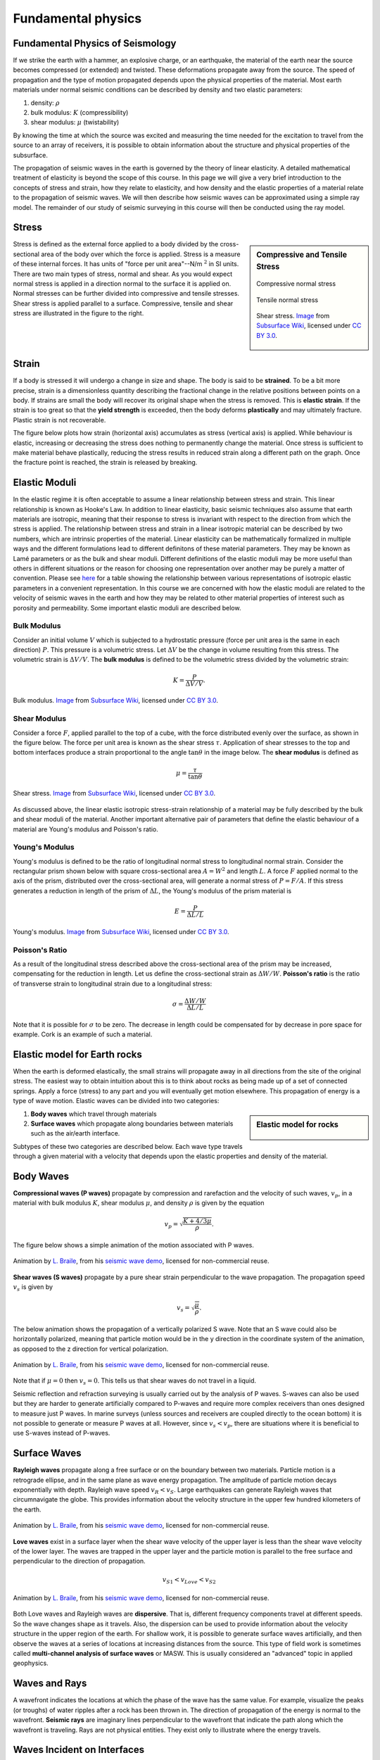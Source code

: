 .. _seismic_fundamental_physics:

Fundamental physics
*******************

Fundamental Physics of Seismology
=================================

If we strike the earth with a hammer, an explosive charge, or an earthquake,
the material of the earth near the source becomes compressed (or extended) and
twisted. These deformations propagate away from the source. The speed of propagation and the type of motion propagated depends upon the physical properties of the material. Most earth materials under normal seismic conditions can be described by density and two elastic parameters:

1. density: :math:`\rho`
2. bulk modulus:  :math:`K` (compressibility)
3. shear modulus:  :math:`\mu` (twistability)

By knowing the time at which the source was excited and measuring the time needed for the excitation to travel from the source to an array of receivers, it is possible to obtain information about the structure and physical properties of the subsurface.

The propagation of seismic waves in the earth is governed by the theory of linear elasticity. A detailed mathematical treatment of elasticity is beyond the scope of this course. In this page we will give a very brief introduction to the concepts of stress and strain, how they relate to elasticity, and how density and the elastic properties of a material relate to the propagation of seismic waves. We will then describe how seismic waves can be approximated using a simple ray model. The remainder of our study of seismic surveying in this course will then be conducted using the ray model.

Stress
======

.. sidebar:: Compressive and Tensile Stress

	.. figure:: images/compressive.png
		:align: center

		Compressive normal stress

	.. figure:: images/tensile.png
		:align: center

		Tensile normal stress

	.. figure:: images/Elastic_shear_modulus-subwiki.png
		:align: center

		Shear stress. `Image <http://www.subsurfwiki.org/wiki/File:Elastic_shear_modulus.png>`__ from `Subsurface Wiki`_, licensed under `CC BY 3.0`_.

Stress is defined as the external force applied to a body divided by the cross-sectional area of the body over which the force is applied. Stress is a measure of these internal forces. It has units of "force per unit area"--N/m :math:`^2` in SI units. There are two main types of stress, normal and shear. As you would expect normal stress is applied in a direction normal to the surface it is applied on. Normal stresses can be further divided into compressive and tensile stresses. Shear stress is applied parallel to a surface. Compressive, tensile and shear stress are illustrated in the figure to the right.


Strain
======

If a body is stressed it will undergo a change in size and shape. The body is said to be
**strained**. To be a bit more precise, strain is a dimensionless quantity describing the fractional change in the relative positions between points on a body. If strains are small the body will recover its original
shape when the stress is removed. This is **elastic strain**. If the strain is
too great so that the **yield strength** is exceeded, then the body deforms
**plastically** and may ultimately fracture. Plastic strain is not
recoverable.

The figure below plots how strain (horizontal axis) accumulates as stress (vertical
axis) is applied. While behaviour is elastic, increasing or decreasing the
stress does nothing to permanently change the material. Once stress is sufficient to make
material behave plastically, reducing the stress results in reduced strain
along a different path on the graph. Once the fracture point is reached, the
strain is released by breaking.

.. figure :: ./images/stressstrain.png
	:align: center
	:scale: 80 %


Elastic Moduli
==============

In the elastic regime it is often acceptable to assume a linear relationship between stress and strain. This linear relationship is known as Hooke's Law. In addition to linear elasticity, basic seismic techniques also assume that earth materials are isotropic, meaning that their response to stress is invariant with respect to the direction from which the stress is applied. The relationship between stress and strain in a linear isotropic material can be described by two numbers, which are intrinsic properties of the material. Linear elasticity can be mathematically formalized in multiple ways and the different formulations lead to different definitons of these material parameters. They may be known as Lamé parameters or as the bulk and shear moduli. Different definitions of the elastic moduli may be more useful than others in different situations or the reason for choosing one representation over another may be purely a matter of convention. Please see `here <https://en.wikipedia.org/wiki/Lam%C3%A9_parameters>`__ for a table showing the relationship between various representations of isotropic elastic parameters in a convenient representation. In this course we are concerned with how the elastic moduli are related to the velocity of seismic waves in the earth and how they may be related to other material properties of interest such as porosity and permeability. Some important elastic moduli are described below.

Bulk Modulus
------------

Consider an initial volume :math:`V` which is subjected to a hydrostatic
pressure (force per unit area is the same in each direction) :math:`P`. This pressure is a volumetric stress. Let :math:`\Delta
V` be the change in volume resulting from this stress. The volumetric strain is :math:`\Delta V/V`. The **bulk modulus** is defined to be the volumetric stress divided by the volumetric strain:

.. math::
	K = \frac{P}{\Delta V/V}.



.. figure:: ./images/bulk_modulus-subwiki.png
		:align: center
		:scale: 60%

                Bulk modulus. `Image <http://subsurfwiki.org/wiki/File:Elastic_bulk_modulus.png>`__ from `Subsurface Wiki`_, licensed under `CC BY 3.0`_.

Shear Modulus
-------------

Consider a force :math:`F`, applied parallel to the top of a cube, with the force distributed evenly over the surface, as shown in the figure below. The force per unit area is known as the shear stress :math:`\tau`. Application of shear stresses to the top and bottom interfaces produce a strain proportional
to the angle :math:`\tan \theta` in the image below. The **shear modulus** is defined as

.. math::
	\mu = \frac{\tau}{\tan\theta}

.. figure:: images/Elastic_shear_modulus-subwiki.png
		:align: center
		:scale: 60%

		Shear stress. `Image <http://www.subsurfwiki.org/wiki/File:Elastic_shear_modulus.png>`__ from `Subsurface Wiki`_, licensed under `CC BY 3.0`_.

As discussed above, the linear elastic isotropic stress-strain relationship of a material may be fully described by the bulk and shear moduli of the material. Another important alternative pair of parameters that define the elastic behaviour of a material are Young's modulus and Poisson's ratio.

Young's Modulus
---------------

Young's modulus is defined to be the ratio of longitudinal normal stress to longitudinal normal strain. Consider the rectangular prism shown below with square cross-sectional area :math:`A = W^2` and length :math:`L`. A force :math:`F` applied normal to the axis of the prism, distributed over the cross-sectional area, will generate a normal stress of :math:`P = F/A`. If this stress generates a reduction in length of the prism of :math:`\Delta L`, the Young's modulus of the prism material is

.. math::
	E = \frac{P}{\Delta L/L}

.. figure:: ./images/Poisson-ratio-subwiki.png
		:align: center
		:scale: 60%

		Young's modulus. `Image <http://www.subsurfwiki.org/wiki/File:Elastic_Poisson_ratio.png>`__ from `Subsurface Wiki`_, licensed under `CC BY 3.0`_.


Poisson's Ratio
---------------

As a result of the longitudinal stress described above the cross-sectional area of the prism may be increased, compensating for the reduction in length. Let us define the cross-sectional strain as :math:`\Delta W / W`. **Poisson's ratio** is the ratio of transverse strain to longitudinal strain due to a longitudinal stress:

.. math::
	\sigma = \frac{\Delta W / W}{\Delta L/L}

Note that it is possible for :math:`\sigma` to be zero. The decrease in length could be compensated for by decrease in pore space for example. Cork is an example of such a material.

Elastic model for Earth rocks
=================================

When the earth is deformed elastically, the small strains will propagate away in all directions from the site of the original stress. The easiest way to obtain intuition about this is to think about rocks as being made up of a set of connected springs. Apply a force (stress) to any part and you will eventually get motion elsewhere. This propagation of energy is a type of wave motion. Elastic waves can be divided into two categories:

.. sidebar:: Elastic model for rocks

	.. figure:: ./images/springbox.png
		:align: center

1. **Body waves** which travel through materials

2. **Surface waves** which propagate along boundaries between materials such
   as the air/earth interface.

Subtypes of these two categories are described below. Each wave type travels through a given material with a velocity that depends upon the elastic properties and density of the material.


Body Waves
==========

**Compressional waves (P waves)** propagate by compression and rarefaction and
the velocity of such waves, :math:`v_p`, in a material with bulk modulus :math:`K`, shear modulus :math:`\mu`, and density :math:`\rho` is given by the equation

.. math::
	v_p = \sqrt{ \frac{K + 4/3\mu}{\rho} }.

The figure below shows a simple animation of the motion associated with P waves.

.. figure:: ./images/pwave-animated-2.gif
	:align: center

	Animation by `L. Braile`_, from his `seismic wave demo`_, licensed for non-commercial reuse.


**Shear waves (S waves)** propagate by a pure shear strain perpendicular to the
wave propagation. The propagation speed :math:`v_s` is given by

.. math ::
	v_s = \sqrt{\frac{\mu}{\rho} }.

The below animation shows the propagation of a vertically polarized S wave. Note that an S wave could also be horizontally polarized, meaning that particle motion would be in the y direction in the coordinate system of the animation, as opposed to the z direction for vertical polarization.

.. figure:: ./images/s-wave-animated.gif
	:align: center

	Animation by `L. Braile`_, from his `seismic wave demo`_, licensed for non-commercial reuse.

Note that if :math:`\mu = 0` then :math:`v_s = 0`. This tells us that shear
waves do not travel in a liquid.

Seismic reflection and refraction surveying is usually carried out by the analysis of P waves. S-waves can also be used but they are harder to generate artificially compared to P-waves and require more complex receivers than ones designed to measure just P waves. In marine surveys (unless sources and receivers are coupled directly to the ocean bottom) it is not possible to generate or measure P waves at all. However, since :math:`v_s < v_p`, there are situations where it is beneficial to
use S-waves instead of P-waves.


Surface Waves
=============

**Rayleigh waves** propagate along a free surface or on the boundary between two
materials. Particle motion is a retrograde ellipse, and in the same plane as
wave energy propagation. The amplitude of particle motion decays
exponentially with depth. Rayleigh wave speed :math:`v_R < v_S`. Large
earthquakes can generate Rayleigh waves that circumnavigate the globe. This
provides information about the velocity structure in the upper few hundred
kilometers of the earth.

.. figure:: ./images/Rayleigh-wave-animated.gif
	:align: center

	Animation by `L. Braile`_, from his `seismic wave demo`_, licensed for non-commercial reuse.


**Love waves** exist in a surface layer when the shear wave velocity of the
upper layer is less than the shear wave velocity of the lower layer. The
waves are trapped in the upper layer and the particle motion is parallel to
the free surface and perpendicular to the direction of propagation.

.. math::
	v_{S1} < v_{Love} < v_{S2}

.. figure:: ./images/Love-wave-animated.gif
	:align: center

	Animation by `L. Braile`_, from his `seismic wave demo`_, licensed for non-commercial reuse.

Both Love waves and Rayleigh waves are **dispersive**. That is, different
frequency components travel at different speeds. So the wave changes shape as
it travels. Also, the dispersion can be used to provide information about the
velocity structure in the upper region of the earth. For shallow work, it is
possible to generate surface waves artificially, and then observe the waves at
a series of locations at increasing distances from the source. This type of
field work is sometimes called **multi-channel analysis of surface waves** or
MASW. This is usually considered an "advanced" topic in applied geophysics.


Waves and Rays
==============

A wavefront indicates the locations at which the phase of the wave has the
same value. For example, visualize the peaks (or troughs) of water ripples
after a rock has been thrown in. The direction of propagation of the energy is
normal to the wavefront. **Seismic rays** are imaginary lines perpendicular to
the wavefront that indicate the path along which the wavefront is traveling.
Rays are not physical entities. They exist only to illustrate where the energy
travels.

.. figure:: ./images/wavefront.gif
	:align: center


Waves Incident on Interfaces
============================

Seismic wave from source at the surface will propagate in all directions away from source. Body Waves will be partially reflected partially transmitted at interfaces between rock types in the ground.

.. Transmitted wave will be refracted, meaning it will be bent. Check out https://www.youtube.com/watch?v=FygYDmm99SA. The direction of the refracted ray can be computed from Snell's law.

.. At the critical angle, wave will travel along interface and head waves will be generated according to Huygen's principle. Head waves propagate back toward surface at the critical angle.


.. Another refraction/head wave video https://www.iris.edu/hq/inclass/animation/seismic_wave_behavior_a_single_boundary_refracts__reflects

.. Site with some head wave figures: http://www.ucl.ac.uk/EarthSci/people/lidunka/GEOL2014/Geophysics4%20-%20Seismic%20waves/SEISMOLOGY%20.htm

Wave Velocity and Particle Velocity
===================================

Seismic waves typically travel in the ground at 2-7 km/s. This is the velocity
at which the energy moves, not the particles themselves. For comparison, sound
travels in air at approximately 0.33 km/s. The wave energy can be recorded
many kilometers from the source even if the source is small. The velocity and
displacements of individual particles in the rocks are however very small;
typical particle speeds are :math:`10^{-8}` m/s and typical ground
displacements are :math:`10^{-10}` m. For a list of velocities of some common
earth materials and a discussion of the geological factors that affect
velocities please see the :ref:`seismic velocity <seismic_velocity_duplicate>` page on the physical properties
section of this site.



Attenuation
===========

The amplitude of seismic waves falls off with distance from the source. There
are two primary reasons:

1. Geometrical spreading - that is, energy falls off as 1/r2 and hence the amplitude falls of as 1/r.

2. Earth materials are not perfectly elastic. Some frictional heating occurs
   as the waves propagate through the earth. This is often described as
   "absorption" and the absorption coefficient expresses the proportion of energy
   lost as the wave travels a distance of one wavelength. The figure here shows
   the progressive change of shape of an original spike pulse during its
   propagation through the ground due to the effects of absorption (After Anstey
   1977.) The spike's shape changes as well as experiencing reduced amplitude.
   This is because the different frequencies making up the pulse decay at
   different rates - in fact, higher frequencies decay more rapidly than lower
   frequencies. This is easily observed on earthquake signals that have been
   recorded at different locations. As noted above in the context of surface
   waves, such frequency dependent behavior is called **dispersion**.

.. figure:: ./images/attenuation.gif
	:align: center

.. _CC BY 3.0: https://creativecommons.org/licenses/by/3.0/
.. _Subsurface Wiki: http://subsurfwiki.org/
.. _L. Braile: http://web.ics.purdue.edu/~braile/
.. _seismic wave demo: http://web.ics.purdue.edu/~braile/edumod/waves/WaveDemo.htm
